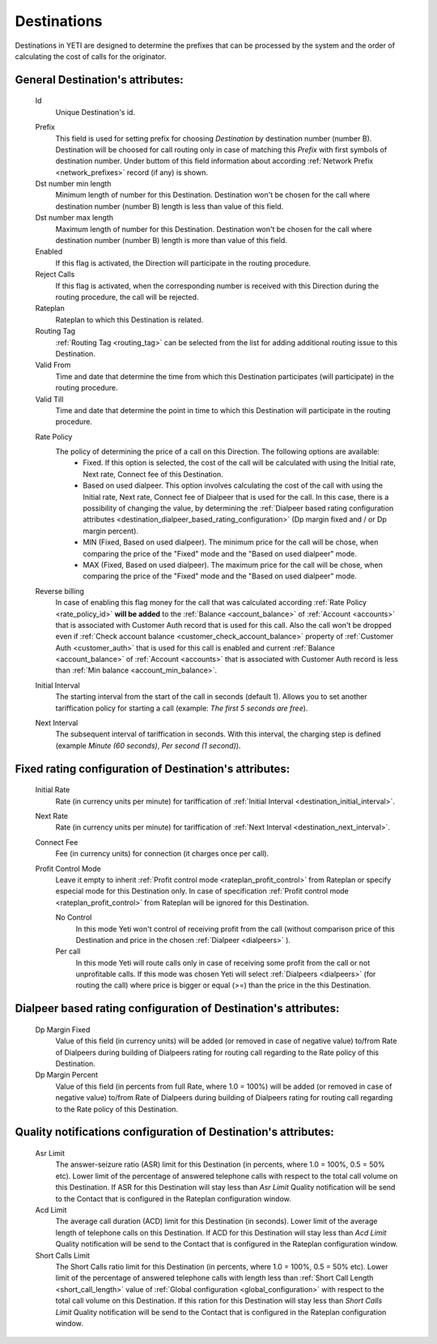 
.. _destinations:

Destinations
~~~~~~~~~~~~

Destinations in YETI are designed to determine the prefixes that can be processed by the system and the order of calculating the cost of calls for the originator.

General **Destination**'s attributes:
`````````````````````````````````````

    .. _destination_id:

    Id
       Unique Destination's id.

    .. _destination_prefix:

    Prefix
        This field is used for setting prefix for choosing *Destination* by destination number (number B). Destination will be choosed for call routing only in case of matching this *Prefix* with first symbols of destination number. Under buttom of this field information about according :ref:`Network Prefix <network_prefixes>` record (if any) is shown.
    Dst number min length
        Minimum length of number for this Destination. Destination won't be chosen for the call where destination number (number B) length is less than value of this field.
    Dst number max length
        Maximum length of number for this Destination. Destination won't be chosen for the call where destination number (number B) length is more than value of this field.
    Enabled
        If this flag is activated, the Direction will participate in the routing procedure.
    Reject Calls
        If this flag is activated, when the corresponding number is received with this Direction during the routing procedure, the call will be rejected.
    Rateplan
        Rateplan to which this Destination is related.
    Routing Tag
        :ref:`Routing Tag <routing_tag>` can be selected from the list for adding additional routing issue to this Destination.
    Valid From
        Time and date that determine the time from which this Destination participates (will participate) in the routing procedure.
    Valid Till
        Time and date that determine the point in time to which this Destination will participate in the routing procedure.

    .. _rate_policy_id:

    Rate Policy
        The policy of determining the price of a call on this Direction. The following options are available:
            -   Fixed. If this option is selected, the cost of the call will be calculated with using the Initial rate, Next rate, Connect fee of this Destination.
            -   Based on used dialpeer. This option involves calculating the cost of the call with using the Initial rate, Next rate, Connect fee of Dialpeer that is used for the call. In this case, there is a possibility of changing the value, by determining the :ref:`Dialpeer based rating configuration attributes <destination_dialpeer_based_rating_configuration>` (Dp margin fixed and / or Dp margin percent).
            -   MIN (Fixed, Based on used dialpeer). The minimum price for the call will be chose, when comparing the price of the "Fixed" mode and the "Based on used dialpeer" mode.
            -   MAX (Fixed, Based on used dialpeer). The maximum price for the call will be chose, when comparing the price of the "Fixed" mode and the "Based on used dialpeer" mode.

    .. _destination_reverse_billing:

    Reverse billing
        In case of enabling this flag money for the call that was calculated according :ref:`Rate Policy <rate_policy_id>` **will be added** to the :ref:`Balance <account_balance>` of :ref:`Account <accounts>` that is associated with Customer Auth record that is used for this call.
        Also the call won't be dropped even if :ref:`Check account balance <customer_check_account_balance>` property of :ref:`Customer Auth <customer_auth>` that is used for this call is enabled and current :ref:`Balance <account_balance>` of :ref:`Account <accounts>` that is associated with Customer Auth record is less than :ref:`Min balance <account_min_balance>`.

    .. _destination_initial_interval:

    Initial Interval
        The starting interval from the start of the call in seconds (default 1). Allows you to set another tariffication policy for starting a call (example: *The first 5 seconds are free*).

    .. _destination_next_interval:

    Next Interval
        The subsequent interval of tariffication in seconds. With this interval, the charging step is defined (example *Minute (60 seconds)*, *Per second (1 second)*).

Fixed rating configuration of **Destination**'s attributes:
```````````````````````````````````````````````````````````

    .. _destination_initial_rate:

    Initial Rate
        Rate (in currency units per minute) for tariffication of :ref:`Initial Interval <destination_initial_interval>`.

    .. _destination_next_rate:

    Next Rate
        Rate (in currency units per minute) for tariffication of :ref:`Next Interval <destination_next_interval>`.

    .. _destination_connect_fee:

    Connect Fee
        Fee (in currency units) for connection (it charges once per call).
    Profit Control Mode
        Leave it empty to inherit :ref:`Profit control mode <rateplan_profit_control>` from Rateplan or specify especial mode for this Destination only. In case of specification :ref:`Profit control mode <rateplan_profit_control>` from Rateplan will be ignored for this Destination.

        No Control
            In this mode Yeti won't control of receiving profit from the call (without comparison price of this  Destination and price in the chosen :ref:`Dialpeer <dialpeers>` ).

        Per call
            In this mode Yeti will route calls only in case of receiving some profit from the call or not unprofitable calls. If this mode was chosen Yeti will select :ref:`Dialpeers <dialpeers>` (for routing the call) where price is bigger or equal (>=) than the price in the  this Destination.

.. _destination_dialpeer_based_rating_configuration:

Dialpeer based rating configuration of **Destination**'s attributes:
````````````````````````````````````````````````````````````````````
    Dp Margin Fixed
        Value of this field (in currency units) will be added (or removed in case of negative value) to/from Rate of Dialpeers during building of Dialpeers rating for routing call regarding to the Rate policy of this Destination.
    Dp Margin Percent
        Value of this field (in percents from full Rate, where 1.0 = 100%) will be added (or removed in case of negative value) to/from Rate of Dialpeers during building of Dialpeers rating for routing call regarding to the Rate policy of this Destination.

.. _quality_notification_config:

Quality notifications configuration of **Destination**'s attributes:
````````````````````````````````````````````````````````````````````
    Asr Limit
        The answer-seizure ratio (ASR) limit for this Destination (in percents, where 1.0 = 100%, 0.5 = 50% etc). Lower limit of the percentage of answered telephone calls with respect to the total call volume on this Destination. If ASR for this Destination will stay less than *Asr Limit* Quality notification will be send to the Contact that is configured in the Rateplan configuration window.
    Acd Limit
        The average call duration (ACD) limit for this Destination (in seconds). Lower limit of the average length of telephone calls on this Destination. If ACD for this Destination will stay less than *Acd Limit* Quality notification will be send to the Contact that is configured in the Rateplan configuration window.
    Short Calls Limit
        The Short Calls ratio limit for this Destination (in percents, where 1.0 = 100%, 0.5 = 50% etc). Lower limit of the percentage of answered telephone calls with length less than :ref:`Short Call Length <short_call_length>` value of :ref:`Global configuration <global_configuration>` with respect to the total call volume on this Destination. If this ration for this Destination will stay less than *Short Calls Limit* Quality notification will be send to the Contact that is configured in the Rateplan configuration window.


